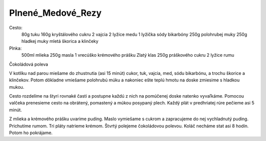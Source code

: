 ------------------
Plnené_Medové_Rezy
------------------

Cesto:
  80g tuku
  160g kryštálového cukru
  2 vajcia
  2 lyžice medu
  1 lyžička sódy bikarbóny
  250g polohrubej muky
  250g hladkej muky
  mletá škorica a klinčeky
Plnka:
  500ml mlieka
  250g masla
  1 vrecúško krémového prášku Zlatý klas
  250g práškového cukru
  2 lyžice rumu
Čokoládová poleva

V kotlíku nad parou miešame do zhustnutia (asi 15 minút) cukor, tuk, vajcia, med, sódu bikarbónu, a trochu škorice a klinčekov.
Potom dôkladne vmiešame polohrubú múku a nakoniec ešte teplú hmotu na doske zmiesime s hladkou mukou.

Cesto rozdelíme na štyri rovnaké časti a postupne každú z nich na pomúčenej doske natenko vyvaľkáme.
Pomocou valčeka prenesieme cesto na obrátený, pomastený a múkou posypaný plech.
Každý plát v predhriatej rúre pečieme asi 5 minút.

Z mlieka a krémového prášku uvarime puding.
Maslo vymiešame s cukrom a zapracujeme do nej vychladnutý puding.
Prichutíme rumom.
Tri pláty natrieme krémom.
Štvrtý polejeme čokoládovou polevou.
Koláč necháme stat asi 8 hodín.
Potom ho pokrájame.
